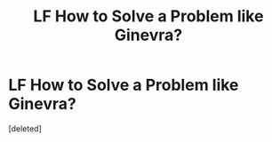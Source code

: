 #+TITLE: LF How to Solve a Problem like Ginevra?

* LF How to Solve a Problem like Ginevra?
:PROPERTIES:
:Score: 1
:DateUnix: 1608596439.0
:DateShort: 2020-Dec-22
:FlairText: Request
:END:
[deleted]

